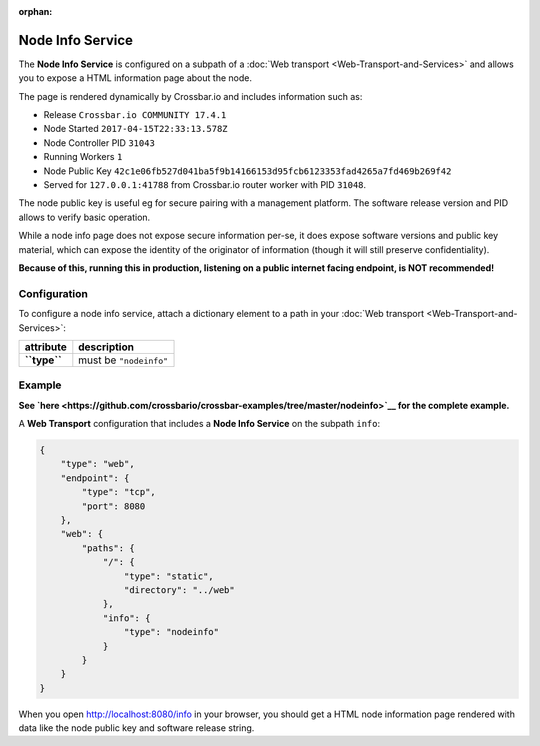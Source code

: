 :orphan:

Node Info Service
=================

The **Node Info Service** is configured on a subpath of a :doc:`Web
transport <Web-Transport-and-Services>` and allows you to expose
a HTML information page about the node.

The page is rendered dynamically by Crossbar.io and includes information
such as:

-  Release ``Crossbar.io COMMUNITY 17.4.1``
-  Node Started ``2017-04-15T22:33:13.578Z``
-  Node Controller PID ``31043``
-  Running Workers ``1``
-  Node Public Key
   ``42c1e06fb527d041ba5f9b14166153d95fcb6123353fad4265a7fd469b269f42``
-  Served for ``127.0.0.1:41788`` from Crossbar.io router worker with
   PID ``31048``.

The node public key is useful eg for secure pairing with a management
platform. The software release version and PID allows to verify basic
operation.

While a node info page does not expose secure information per-se, it
does expose software versions and public key material, which can expose
the identity of the originator of information (though it will still
preserve confidentiality).

**Because of this, running this in production, listening on a public
internet facing endpoint, is NOT recommended!**

Configuration
-------------

To configure a node info service, attach a dictionary element to a path
in your :doc:`Web transport <Web-Transport-and-Services>`:

+----------------+--------------------------+
| attribute      | description              |
+================+==========================+
| **``type``**   | must be ``"nodeinfo"``   |
+----------------+--------------------------+

Example
-------

**See
`here <https://github.com/crossbario/crossbar-examples/tree/master/nodeinfo>`__
for the complete example.**

A **Web Transport** configuration that includes a **Node Info Service**
on the subpath ``info``:

.. code:: javascript

     {
         "type": "web",
         "endpoint": {
             "type": "tcp",
             "port": 8080
         },
         "web": {
             "paths": {
                 "/": {
                     "type": "static",
                     "directory": "../web"
                 },
                 "info": {
                     "type": "nodeinfo"
                 }
             }
         }
     }

When you open http://localhost:8080/info in your browser, you should get
a HTML node information page rendered with data like the node public key
and software release string.

